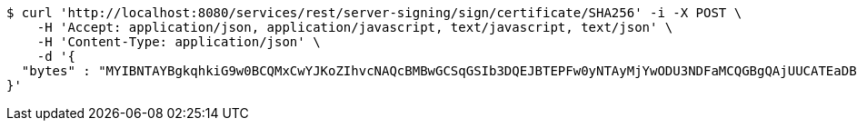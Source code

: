 [source,bash]
----
$ curl 'http://localhost:8080/services/rest/server-signing/sign/certificate/SHA256' -i -X POST \
    -H 'Accept: application/json, application/javascript, text/javascript, text/json' \
    -H 'Content-Type: application/json' \
    -d '{
  "bytes" : "MYIBNTAYBgkqhkiG9w0BCQMxCwYJKoZIhvcNAQcBMBwGCSqGSIb3DQEJBTEPFw0yNTAyMjYwODU3NDFaMCQGBgQAjUUCATEaDBhhcHBsaWNhdGlvbi9vY3RldC1zdHJlYW0wKwYJKoZIhvcNAQk0MR4wHDALBglghkgBZQMEAgGhDQYJKoZIhvcNAQELBQAwLwYJKoZIhvcNAQkEMSIEIJHAxzmY8GYVX7g4boQnghEUZmKUx+CY+EZn1VYt9UPYMHcGCyqGSIb3DQEJEAIvMWgwZjBkMGIEIALz68oBYydCU7yAnSdJjdQbsDFtfmsGaWARXeFVWJ2cMD4wNKQyMDAxGzAZBgNVBAMMElJvb3RTZWxmU2lnbmVkRmFrZTERMA8GA1UECgwIRFNTLXRlc3QCBi7WFNe7Vw=="
}'
----